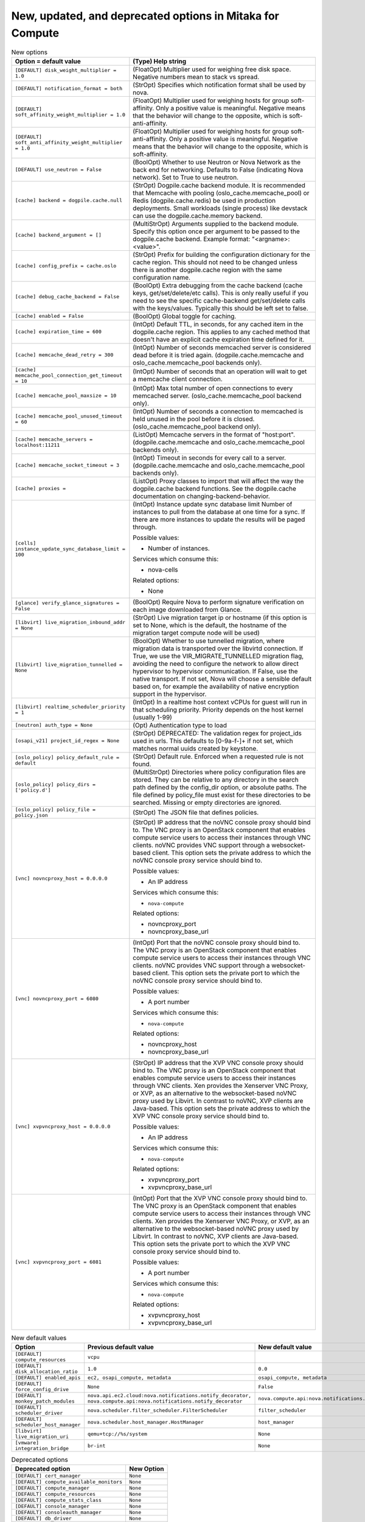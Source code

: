 New, updated, and deprecated options in Mitaka for Compute
~~~~~~~~~~~~~~~~~~~~~~~~~~~~~~~~~~~~~~~~~~~~~~~~~~~~~~~~~~

..
  Warning: Do not edit this file. It is automatically generated and your
  changes will be overwritten. The tool to do so lives in the
  openstack-doc-tools repository.

.. list-table:: New options
   :header-rows: 1
   :class: config-ref-table

   * - Option = default value
     - (Type) Help string
   * - ``[DEFAULT] disk_weight_multiplier = 1.0``
     - (FloatOpt) Multiplier used for weighing free disk space. Negative numbers mean to stack vs spread.
   * - ``[DEFAULT] notification_format = both``
     - (StrOpt) Specifies which notification format shall be used by nova.
   * - ``[DEFAULT] soft_affinity_weight_multiplier = 1.0``
     - (FloatOpt) Multiplier used for weighing hosts for group soft-affinity. Only a positive value is meaningful. Negative means that the behavior will change to the opposite, which is soft-anti-affinity.
   * - ``[DEFAULT] soft_anti_affinity_weight_multiplier = 1.0``
     - (FloatOpt) Multiplier used for weighing hosts for group soft-anti-affinity. Only a positive value is meaningful. Negative means that the behavior will change to the opposite, which is soft-affinity.
   * - ``[DEFAULT] use_neutron = False``
     - (BoolOpt) Whether to use Neutron or Nova Network as the back end for networking. Defaults to False (indicating Nova network). Set to True to use neutron.
   * - ``[cache] backend = dogpile.cache.null``
     - (StrOpt) Dogpile.cache backend module. It is recommended that Memcache with pooling (oslo_cache.memcache_pool) or Redis (dogpile.cache.redis) be used in production deployments. Small workloads (single process) like devstack can use the dogpile.cache.memory backend.
   * - ``[cache] backend_argument = []``
     - (MultiStrOpt) Arguments supplied to the backend module. Specify this option once per argument to be passed to the dogpile.cache backend. Example format: "<argname>:<value>".
   * - ``[cache] config_prefix = cache.oslo``
     - (StrOpt) Prefix for building the configuration dictionary for the cache region. This should not need to be changed unless there is another dogpile.cache region with the same configuration name.
   * - ``[cache] debug_cache_backend = False``
     - (BoolOpt) Extra debugging from the cache backend (cache keys, get/set/delete/etc calls). This is only really useful if you need to see the specific cache-backend get/set/delete calls with the keys/values. Typically this should be left set to false.
   * - ``[cache] enabled = False``
     - (BoolOpt) Global toggle for caching.
   * - ``[cache] expiration_time = 600``
     - (IntOpt) Default TTL, in seconds, for any cached item in the dogpile.cache region. This applies to any cached method that doesn't have an explicit cache expiration time defined for it.
   * - ``[cache] memcache_dead_retry = 300``
     - (IntOpt) Number of seconds memcached server is considered dead before it is tried again. (dogpile.cache.memcache and oslo_cache.memcache_pool backends only).
   * - ``[cache] memcache_pool_connection_get_timeout = 10``
     - (IntOpt) Number of seconds that an operation will wait to get a memcache client connection.
   * - ``[cache] memcache_pool_maxsize = 10``
     - (IntOpt) Max total number of open connections to every memcached server. (oslo_cache.memcache_pool backend only).
   * - ``[cache] memcache_pool_unused_timeout = 60``
     - (IntOpt) Number of seconds a connection to memcached is held unused in the pool before it is closed. (oslo_cache.memcache_pool backend only).
   * - ``[cache] memcache_servers = localhost:11211``
     - (ListOpt) Memcache servers in the format of "host:port". (dogpile.cache.memcache and oslo_cache.memcache_pool backends only).
   * - ``[cache] memcache_socket_timeout = 3``
     - (IntOpt) Timeout in seconds for every call to a server. (dogpile.cache.memcache and oslo_cache.memcache_pool backends only).
   * - ``[cache] proxies =``
     - (ListOpt) Proxy classes to import that will affect the way the dogpile.cache backend functions. See the dogpile.cache documentation on changing-backend-behavior.
   * - ``[cells] instance_update_sync_database_limit = 100``
     - (IntOpt) Instance update sync database limit Number of instances to pull from the database at one time for a sync. If there are more instances to update the results will be paged through.

       Possible values:

       * Number of instances.

       Services which consume this:

       * nova-cells

       Related options:

       * None
   * - ``[glance] verify_glance_signatures = False``
     - (BoolOpt) Require Nova to perform signature verification on each image downloaded from Glance.
   * - ``[libvirt] live_migration_inbound_addr = None``
     - (StrOpt) Live migration target ip or hostname (if this option is set to None, which is the default, the hostname of the migration target compute node will be used)
   * - ``[libvirt] live_migration_tunnelled = None``
     - (BoolOpt) Whether to use tunnelled migration, where migration data is transported over the libvirtd connection. If True, we use the VIR_MIGRATE_TUNNELLED migration flag, avoiding the need to configure the network to allow direct hypervisor to hypervisor communication. If False, use the native transport. If not set, Nova will choose a sensible default based on, for example the availability of native encryption support in the hypervisor.
   * - ``[libvirt] realtime_scheduler_priority = 1``
     - (IntOpt) In a realtime host context vCPUs for guest will run in that scheduling priority. Priority depends on the host kernel (usually 1-99)
   * - ``[neutron] auth_type = None``
     - (Opt) Authentication type to load
   * - ``[osapi_v21] project_id_regex = None``
     - (StrOpt) DEPRECATED: The validation regex for project_ids used in urls. This defaults to [0-9a-f\-]+ if not set, which matches normal uuids created by keystone.
   * - ``[oslo_policy] policy_default_rule = default``
     - (StrOpt) Default rule. Enforced when a requested rule is not found.
   * - ``[oslo_policy] policy_dirs = ['policy.d']``
     - (MultiStrOpt) Directories where policy configuration files are stored. They can be relative to any directory in the search path defined by the config_dir option, or absolute paths. The file defined by policy_file must exist for these directories to be searched. Missing or empty directories are ignored.
   * - ``[oslo_policy] policy_file = policy.json``
     - (StrOpt) The JSON file that defines policies.
   * - ``[vnc] novncproxy_host = 0.0.0.0``
     - (StrOpt) IP address that the noVNC console proxy should bind to. The VNC proxy is an OpenStack component that enables compute service users to access their instances through VNC clients. noVNC provides VNC support through a websocket-based client. This option sets the private address to which the noVNC console proxy service should bind to.

       Possible values:

       * An IP address

       Services which consume this:

       * ``nova-compute``

       Related options:

       * novncproxy_port
       * novncproxy_base_url
   * - ``[vnc] novncproxy_port = 6080``
     - (IntOpt) Port that the noVNC console proxy should bind to. The VNC proxy is an OpenStack component that enables compute service users to access their instances through VNC clients. noVNC provides VNC support through a websocket-based client. This option sets the private port to which the noVNC console proxy service should bind to.

       Possible values:

       * A port number

       Services which consume this:

       * ``nova-compute``

       Related options:

       * novncproxy_host
       * novncproxy_base_url
   * - ``[vnc] xvpvncproxy_host = 0.0.0.0``
     - (StrOpt) IP address that the XVP VNC console proxy should bind to. The VNC proxy is an OpenStack component that enables compute service users to access their instances through VNC clients. Xen provides the Xenserver VNC Proxy, or XVP, as an alternative to the websocket-based noVNC proxy used by Libvirt. In contrast to noVNC, XVP clients are Java-based. This option sets the private address to which the XVP VNC console proxy service should bind to.

       Possible values:

       * An IP address

       Services which consume this:

       * ``nova-compute``

       Related options:

       * xvpvncproxy_port
       * xvpvncproxy_base_url
   * - ``[vnc] xvpvncproxy_port = 6081``
     - (IntOpt) Port that the XVP VNC console proxy should bind to. The VNC proxy is an OpenStack component that enables compute service users to access their instances through VNC clients. Xen provides the Xenserver VNC Proxy, or XVP, as an alternative to the websocket-based noVNC proxy used by Libvirt. In contrast to noVNC, XVP clients are Java-based. This option sets the private port to which the XVP VNC console proxy service should bind to.

       Possible values:

       * A port number

       Services which consume this:

       * ``nova-compute``

       Related options:

       * xvpvncproxy_host
       * xvpvncproxy_base_url

.. list-table:: New default values
   :header-rows: 1
   :class: config-ref-table

   * - Option
     - Previous default value
     - New default value
   * - ``[DEFAULT] compute_resources``
     - ``vcpu``
     -
   * - ``[DEFAULT] disk_allocation_ratio``
     - ``1.0``
     - ``0.0``
   * - ``[DEFAULT] enabled_apis``
     - ``ec2, osapi_compute, metadata``
     - ``osapi_compute, metadata``
   * - ``[DEFAULT] force_config_drive``
     - ``None``
     - ``False``
   * - ``[DEFAULT] monkey_patch_modules``
     - ``nova.api.ec2.cloud:nova.notifications.notify_decorator, nova.compute.api:nova.notifications.notify_decorator``
     - ``nova.compute.api:nova.notifications.notify_decorator``
   * - ``[DEFAULT] scheduler_driver``
     - ``nova.scheduler.filter_scheduler.FilterScheduler``
     - ``filter_scheduler``
   * - ``[DEFAULT] scheduler_host_manager``
     - ``nova.scheduler.host_manager.HostManager``
     - ``host_manager``
   * - ``[libvirt] live_migration_uri``
     - ``qemu+tcp://%s/system``
     - ``None``
   * - ``[vmware] integration_bridge``
     - ``br-int``
     - ``None``

.. list-table:: Deprecated options
   :header-rows: 1
   :class: config-ref-table

   * - Deprecated option
     - New Option
   * - ``[DEFAULT] cert_manager``
     - ``None``
   * - ``[DEFAULT] compute_available_monitors``
     - ``None``
   * - ``[DEFAULT] compute_manager``
     - ``None``
   * - ``[DEFAULT] compute_resources``
     - ``None``
   * - ``[DEFAULT] compute_stats_class``
     - ``None``
   * - ``[DEFAULT] console_manager``
     - ``None``
   * - ``[DEFAULT] consoleauth_manager``
     - ``None``
   * - ``[DEFAULT] db_driver``
     - ``None``
   * - ``[DEFAULT] memcached_servers``
     - ``None``
   * - ``[DEFAULT] metadata_manager``
     - ``None``
   * - ``[DEFAULT] network_api_class``
     - ``None``
   * - ``[DEFAULT] network_device_mtu``
     - ``None``
   * - ``[DEFAULT] osapi_compute_ext_list``
     - ``None``
   * - ``[DEFAULT] scheduler_manager``
     - ``None``
   * - ``[DEFAULT] security_group_api``
     - ``None``
   * - ``[DEFAULT] share_dhcp_address``
     - ``None``
   * - ``[DEFAULT] use_syslog``
     - ``None``
   * - ``[DEFAULT] vendordata_driver``
     - ``None``
   * - ``[DEFAULT] volume_api_class``
     - ``None``
   * - ``[cells] manager``
     - ``None``
   * - ``[conductor] manager``
     - ``None``
   * - ``[conductor] use_local``
     - ``None``
   * - ``[glance] host``
     - ``None``
   * - ``[glance] port``
     - ``None``
   * - ``[glance] protocol``
     - ``None``
   * - ``[hyperv] force_volumeutils_v1``
     - ``None``
   * - ``[ironic] admin_auth_token``
     - ``None``
   * - ``[ironic] api_version``
     - ``None``
   * - ``[ironic] client_log_level``
     - ``None``
   * - ``[libvirt] remove_unused_kernels``
     - ``None``
   * - ``[osapi_v21] enabled``
     - ``None``
   * - ``[osapi_v21] extensions_blacklist``
     - ``None``
   * - ``[osapi_v21] extensions_whitelist``
     - ``None``
   * - ``[osapi_v21] project_id_regex``
     - ``None``
   * - ``[serial_console] listen``
     - ``None``
   * - ``[workarounds] destroy_after_evacuate``
     - ``None``

